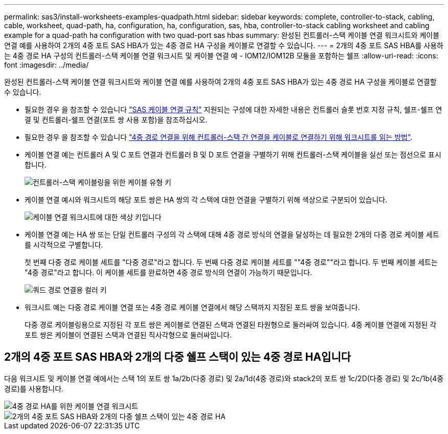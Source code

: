 ---
permalink: sas3/install-worksheets-examples-quadpath.html 
sidebar: sidebar 
keywords: complete, controller-to-stack, cabling, cable, worksheet, quad-path, ha, configuration, ha, configuration, sas, hba, controller-to-stack cabling worksheet and cabling example for a quad-path ha configuration with two quad-port sas hbas 
summary: 완성된 컨트롤러-스택 케이블 연결 워크시트와 케이블 연결 예를 사용하여 2개의 4중 포트 SAS HBA가 있는 4중 경로 HA 구성을 케이블로 연결할 수 있습니다. 
---
= 2개의 4중 포트 SAS HBA를 사용하는 4중 경로 HA 구성의 컨트롤러-스택 케이블 연결 워크시트 및 케이블 연결 예 - IOM12/IOM12B 모듈을 포함하는 쉘프
:allow-uri-read: 
:icons: font
:imagesdir: ../media/


[role="lead"]
완성된 컨트롤러-스택 케이블 연결 워크시트와 케이블 연결 예를 사용하여 2개의 4중 포트 SAS HBA가 있는 4중 경로 HA 구성을 케이블로 연결할 수 있습니다.

* 필요한 경우 을 참조할 수 있습니다 link:install-cabling-rules.html["SAS 케이블 연결 규칙"] 지원되는 구성에 대한 자세한 내용은 컨트롤러 슬롯 번호 지정 규칙, 쉘프-쉘프 연결 및 컨트롤러-쉘프 연결(포트 쌍 사용 포함)을 참조하십시오.
* 필요한 경우 을 참조할 수 있습니다 link:install-cabling-worksheets-how-to-read-quadpath.html["4중 경로 연결을 위해 컨트롤러-스택 간 연결을 케이블로 연결하기 위해 워크시트를 읽는 방법"].
* 케이블 연결 예는 컨트롤러 A 및 C 포트 연결과 컨트롤러 B 및 D 포트 연결을 구별하기 위해 컨트롤러-스택 케이블을 실선 또는 점선으로 표시합니다.
+
image::../media/drw_controller_to_stack_cable_type_key.gif[컨트롤러-스택 케이블링을 위한 케이블 유형 키]

* 케이블 연결 예시와 워크시트의 해당 포트 쌍은 HA 쌍의 각 스택에 대한 연결을 구별하기 위해 색상으로 구분되어 있습니다.
+
image::../media/drw_controller_to_stack_cable_color_key_non2600.gif[케이블 연결 워크시트에 대한 색상 키입니다]

* 케이블 연결 예는 HA 쌍 또는 단일 컨트롤러 구성의 각 스택에 대해 4중 경로 방식의 연결을 달성하는 데 필요한 2개의 다중 경로 케이블 세트를 시각적으로 구별합니다.
+
첫 번째 다중 경로 케이블 세트를 "다중 경로"라고 합니다. 두 번째 다중 경로 케이블 세트를 ""4중 경로""라고 합니다. 두 번째 케이블 세트는 "4중 경로"라고 합니다. 이 케이블 세트를 완료하면 4중 경로 방식의 연결이 가능하기 때문입니다.

+
image::../media/drw_controller_to_stack_quad_pathed_connectivity_key.gif[쿼드 경로 연결용 컬러 키]

* 워크시트 예는 다중 경로 케이블 연결 또는 4중 경로 케이블 연결에서 해당 스택까지 지정된 포트 쌍을 보여줍니다.
+
다중 경로 케이블링용으로 지정된 각 포트 쌍은 케이블로 연결된 스택과 연결된 타원형으로 둘러싸여 있습니다. 4중 케이블 연결에 지정된 각 포트 쌍은 케이블이 연결된 스택과 연결된 직사각형으로 둘러싸입니다.





== 2개의 4중 포트 SAS HBA와 2개의 다중 쉘프 스택이 있는 4중 경로 HA입니다

다음 워크시트 및 케이블 연결 예에서는 스택 1의 포트 쌍 1a/2b(다중 경로) 및 2a/1d(4중 경로)와 stack2의 포트 쌍 1c/2D(다중 경로) 및 2c/1b(4중 경로)를 사용합니다.

image::../media/drw_worksheet_qpha_slots_1_and_2_two_4porthbas_two_stacks_nau.gif[4중 경로 HA를 위한 케이블 연결 워크시트]

image::../media/drw_qpha_slots_1_and_2_two_4porthbas_two_stacks_nau.gif[2개의 4중 포트 SAS HBA와 2개의 다중 쉘프 스택이 있는 4중 경로 HA]
